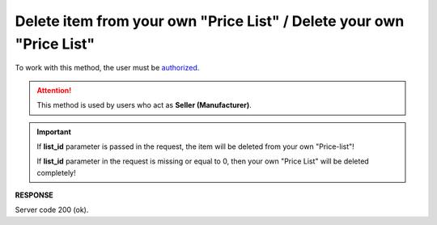#########################################################################################################
**Delete item from your own "Price List" / Delete your own "Price List"**
#########################################################################################################

To work with this method, the user must be `authorized <https://wiki.edin.ua/en/latest/API_Openprice/Methods/Authorization.html>`__.

.. attention::
   This method is used by users who act as **Seller (Manufacturer)**.

.. important:: 
   If **list_id** parameter is passed in the request, the item will be deleted from your own "Price-list"!
   
   If **list_id** parameter in the request is missing or equal to 0, then your own "Price List" will be deleted completely!

.. csv-table:: 
  :file: EPriceListDelete.csv
  :widths:  10, 41
  :stub-columns: 0

**RESPONSE**

Server code 200 (ok).





                              

